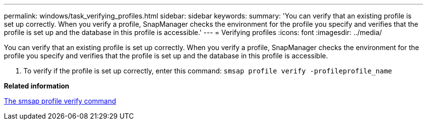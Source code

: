 ---
permalink: windows/task_verifying_profiles.html
sidebar: sidebar
keywords: 
summary: 'You can verify that an existing profile is set up correctly. When you verify a profile, SnapManager checks the environment for the profile you specify and verifies that the profile is set up and the database in this profile is accessible.'
---
= Verifying profiles
:icons: font
:imagesdir: ../media/

[.lead]
You can verify that an existing profile is set up correctly. When you verify a profile, SnapManager checks the environment for the profile you specify and verifies that the profile is set up and the database in this profile is accessible.

. To verify if the profile is set up correctly, enter this command: `smsap profile verify -profileprofile_name`

*Related information*

xref:reference_the_smosmsapprofile_verify_command.adoc[The smsap profile verify command]
